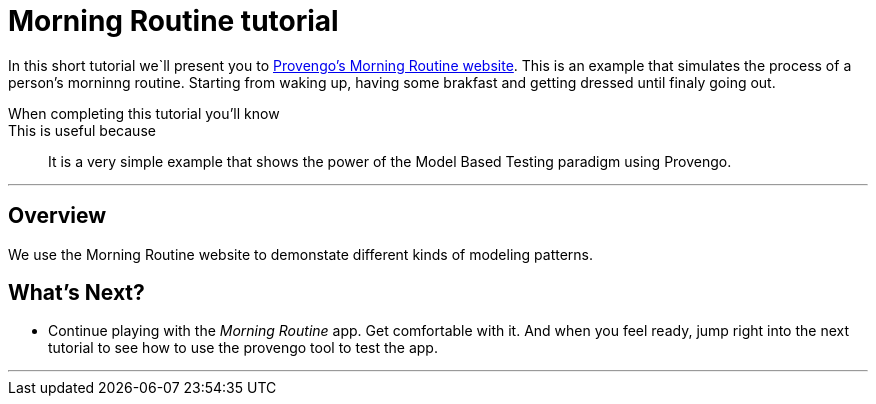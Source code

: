 = Morning Routine tutorial
:page-pagination:
:description: Short Introduction to the Morning Routine tutorial-website.
:keywords: Morning, Morning Routine, tutorial website

In this short tutorial we`ll present you to https://morning.provengo.tech/[Provengo's Morning Routine website]. 
This is an example that simulates the process of a person's morninng routine.
Starting from waking up, having some brakfast and getting dressed until finaly going out. 



When completing this tutorial you'll know::
    

This is useful because::
    It is a very simple example that shows the power of the Model Based Testing paradigm using Provengo.


---

## Overview
We use the Morning Routine website to demonstate different kinds of modeling patterns. 
// In model based testing, as opposed to traditional testing methods, we have the possibi


## What's Next?
- Continue playing with the _Morning Routine_ app. Get comfortable with it. And when you feel ready, jump right into the next tutorial to see how to use the provengo tool to test the app.




---


